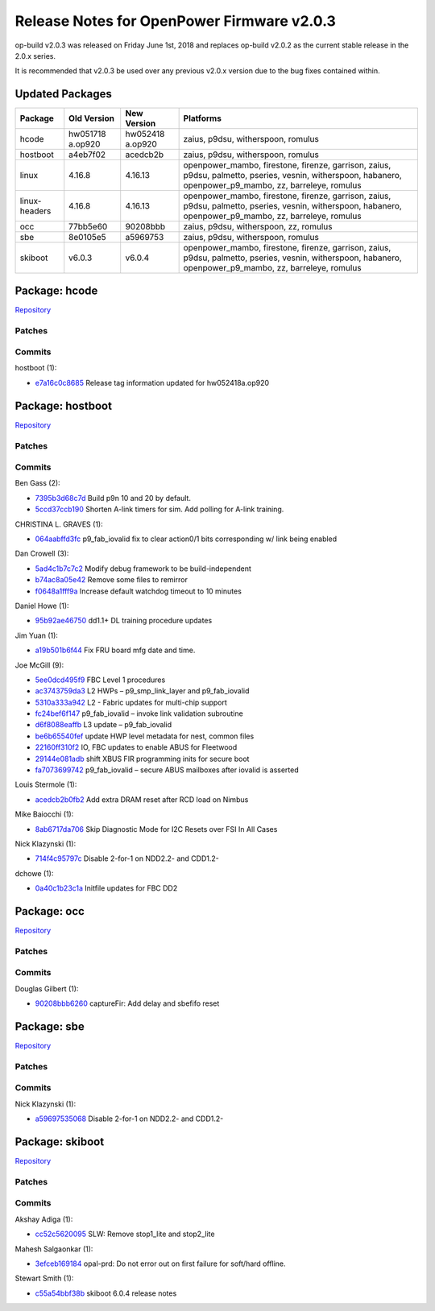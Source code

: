 Release Notes for OpenPower Firmware v2.0.3
===========================================

op-build v2.0.3 was released on Friday June 1st, 2018 and replaces
op-build v2.0.2 as the current stable release in the 2.0.x series.

It is recommended that v2.0.3 be used over any previous v2.0.x version
due to the bug fixes contained within.



Updated Packages
----------------

+----------+----------+----------+-------------------------------------------+
| Package  | Old      | New      | Platforms                                 |
|          | Version  | Version  |                                           |
+==========+==========+==========+===========================================+
| hcode    | hw051718 | hw052418 | zaius, p9dsu, witherspoon, romulus        |
|          | a.op920  | a.op920  |                                           |
+----------+----------+----------+-------------------------------------------+
| hostboot | a4eb7f02 | acedcb2b | zaius, p9dsu, witherspoon, romulus        |
+----------+----------+----------+-------------------------------------------+
| linux    | 4.16.8   | 4.16.13  | openpower_mambo, firestone, firenze,      |
|          |          |          | garrison, zaius, p9dsu, palmetto,         |
|          |          |          | pseries, vesnin, witherspoon, habanero,   |
|          |          |          | openpower_p9_mambo, zz, barreleye,        |
|          |          |          | romulus                                   |
+----------+----------+----------+-------------------------------------------+
| linux-   | 4.16.8   | 4.16.13  | openpower_mambo, firestone, firenze,      |
| headers  |          |          | garrison, zaius, p9dsu, palmetto,         |
|          |          |          | pseries, vesnin, witherspoon, habanero,   |
|          |          |          | openpower_p9_mambo, zz, barreleye,        |
|          |          |          | romulus                                   |
+----------+----------+----------+-------------------------------------------+
| occ      | 77bb5e60 | 90208bbb | zaius, p9dsu, witherspoon, zz, romulus    |
+----------+----------+----------+-------------------------------------------+
| sbe      | 8e0105e5 | a5969753 | zaius, p9dsu, witherspoon, romulus        |
+----------+----------+----------+-------------------------------------------+
| skiboot  | v6.0.3   | v6.0.4   | openpower_mambo, firestone, firenze,      |
|          |          |          | garrison, zaius, p9dsu, palmetto,         |
|          |          |          | pseries, vesnin, witherspoon, habanero,   |
|          |          |          | openpower_p9_mambo, zz, barreleye,        |
|          |          |          | romulus                                   |
+----------+----------+----------+-------------------------------------------+

Package: hcode
--------------

`Repository <https://github.com/open-power/hcode>`__

Patches
~~~~~~~

Commits
~~~~~~~

hostboot (1):

-  `e7a16c0c8685 <https://github.com/open-power/hcode/commit/e7a16c0c8685>`__
   Release tag information updated for hw052418a.op920

Package: hostboot
-----------------

`Repository <https://github.com/open-power/hostboot>`__

.. _patches-1:

Patches
~~~~~~~

.. _commits-1:

Commits
~~~~~~~

Ben Gass (2):

-  `7395b3d68c7d <https://github.com/open-power/hostboot/commit/7395b3d68c7d>`__
   Build p9n 10 and 20 by default.
-  `5ccd37ccb190 <https://github.com/open-power/hostboot/commit/5ccd37ccb190>`__
   Shorten A-link timers for sim. Add polling for A-link training.

CHRISTINA L. GRAVES (1):

-  `064aabffd3fc <https://github.com/open-power/hostboot/commit/064aabffd3fc>`__
   p9_fab_iovalid fix to clear action0/1 bits corresponding w/ link
   being enabled

Dan Crowell (3):

-  `5ad4c1b7c7c2 <https://github.com/open-power/hostboot/commit/5ad4c1b7c7c2>`__
   Modify debug framework to be build-independent
-  `b74ac8a05e42 <https://github.com/open-power/hostboot/commit/b74ac8a05e42>`__
   Remove some files to remirror
-  `f0648a1fff9a <https://github.com/open-power/hostboot/commit/f0648a1fff9a>`__
   Increase default watchdog timeout to 10 minutes

Daniel Howe (1):

-  `95b92ae46750 <https://github.com/open-power/hostboot/commit/95b92ae46750>`__
   dd1.1+ DL training procedure updates

Jim Yuan (1):

-  `a19b501b6f44 <https://github.com/open-power/hostboot/commit/a19b501b6f44>`__
   Fix FRU board mfg date and time.

Joe McGill (9):

-  `5ee0dcd495f9 <https://github.com/open-power/hostboot/commit/5ee0dcd495f9>`__
   FBC Level 1 procedures
-  `ac3743759da3 <https://github.com/open-power/hostboot/commit/ac3743759da3>`__
   L2 HWPs – p9_smp_link_layer and p9_fab_iovalid
-  `5310a333a942 <https://github.com/open-power/hostboot/commit/5310a333a942>`__
   L2 - Fabric updates for multi-chip support
-  `fc24bef6f147 <https://github.com/open-power/hostboot/commit/fc24bef6f147>`__
   p9_fab_iovalid – invoke link validation subroutine
-  `d6f8088eaffb <https://github.com/open-power/hostboot/commit/d6f8088eaffb>`__
   L3 update – p9_fab_iovalid
-  `be6b65540fef <https://github.com/open-power/hostboot/commit/be6b65540fef>`__
   update HWP level metadata for nest, common files
-  `22160ff310f2 <https://github.com/open-power/hostboot/commit/22160ff310f2>`__
   IO, FBC updates to enable ABUS for Fleetwood
-  `29144e081adb <https://github.com/open-power/hostboot/commit/29144e081adb>`__
   shift XBUS FIR programming inits for secure boot
-  `fa7073699742 <https://github.com/open-power/hostboot/commit/fa7073699742>`__
   p9_fab_iovalid – secure ABUS mailboxes after iovalid is asserted

Louis Stermole (1):

-  `acedcb2b0fb2 <https://github.com/open-power/hostboot/commit/acedcb2b0fb2>`__
   Add extra DRAM reset after RCD load on Nimbus

Mike Baiocchi (1):

-  `8ab6717da706 <https://github.com/open-power/hostboot/commit/8ab6717da706>`__
   Skip Diagnostic Mode for I2C Resets over FSI In All Cases

Nick Klazynski (1):

-  `714f4c95797c <https://github.com/open-power/hostboot/commit/714f4c95797c>`__
   Disable 2-for-1 on NDD2.2- and CDD1.2-

dchowe (1):

-  `0a40c1b23c1a <https://github.com/open-power/hostboot/commit/0a40c1b23c1a>`__
   Initfile updates for FBC DD2

Package: occ
------------

`Repository <https://github.com/open-power/occ>`__

.. _patches-2:

Patches
~~~~~~~

.. _commits-2:

Commits
~~~~~~~

Douglas Gilbert (1):

-  `90208bbb6260 <https://github.com/open-power/occ/commit/90208bbb6260>`__
   captureFir: Add delay and sbefifo reset

Package: sbe
------------

`Repository <https://github.com/open-power/sbe>`__

.. _patches-3:

Patches
~~~~~~~

.. _commits-3:

Commits
~~~~~~~

Nick Klazynski (1):

-  `a59697535068 <https://github.com/open-power/sbe/commit/a59697535068>`__
   Disable 2-for-1 on NDD2.2- and CDD1.2-

Package: skiboot
----------------

`Repository <https://github.com/open-power/skiboot>`__

.. _patches-4:

Patches
~~~~~~~

.. _commits-4:

Commits
~~~~~~~

Akshay Adiga (1):

-  `cc52c5620095 <https://github.com/open-power/skiboot/commit/cc52c5620095>`__
   SLW: Remove stop1_lite and stop2_lite

Mahesh Salgaonkar (1):

-  `3efceb169184 <https://github.com/open-power/skiboot/commit/3efceb169184>`__
   opal-prd: Do not error out on first failure for soft/hard offline.

Stewart Smith (1):

-  `c55a54bbf38b <https://github.com/open-power/skiboot/commit/c55a54bbf38b>`__
   skiboot 6.0.4 release notes
